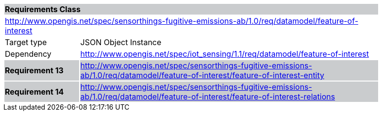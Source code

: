 [cols="1,4",width="90%"]
|===
2+|*Requirements Class* {set:cellbgcolor:#CACCCE}
2+|http://www.opengis.net/spec/sensorthings-fugitive-emissions-ab/1.0/req/datamodel/feature-of-interest {set:cellbgcolor:#FFFFFF}
|Target type |JSON Object Instance
|Dependency |http://www.opengis.net/spec/iot_sensing/1.1/req/datamodel/feature-of-interest
|*Requirement 13* {set:cellbgcolor:#CACCCE} |http://www.opengis.net/spec/sensorthings-fugitive-emissions-ab/1.0/req/datamodel/feature-of-interest/feature-of-interest-entity +
|*Requirement 14* {set:cellbgcolor:#CACCCE} |http://www.opengis.net/spec/sensorthings-fugitive-emissions-ab/1.0/req/datamodel/feature-of-interest/feature-of-interest-relations +

|===

